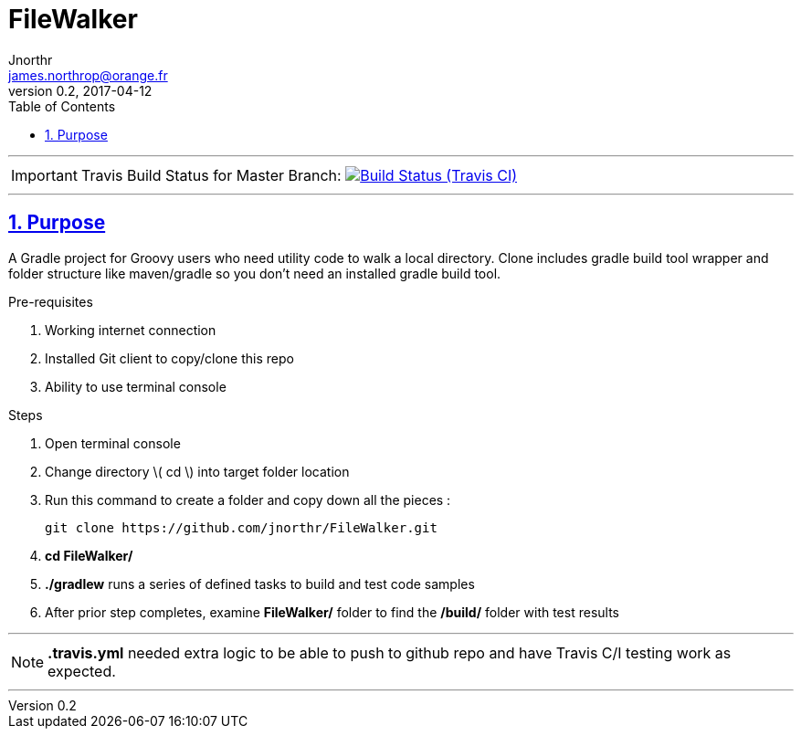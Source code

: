 = FileWalker
Jnorthr <james.northrop@orange.fr>
v0.2, 2017-04-12
:icons: font
:toc: left
:imagesdir: images
:sectlinks:
:sectnums:

''''

IMPORTANT: Travis Build Status for Master Branch: image:https://img.shields.io/travis/jnorthr/FileWalker.svg[Build Status (Travis CI), link=https://travis-ci.org/jnorthr/FileWalker]

''''

== Purpose

A Gradle project for Groovy users who need utility code to walk a local directory. Clone includes gradle build tool wrapper and folder structure like maven/gradle so you don't need an installed gradle build tool.
 
.Pre-requisites
 . Working internet connection
 . Installed Git client to copy/clone this repo
 . Ability to use terminal console

.Steps  
 . Open terminal console
 . Change directory \( cd \) into target folder location
 . Run this command to create a folder and copy down all the pieces :

   git clone https://github.com/jnorthr/FileWalker.git

 . *cd FileWalker/*
 . *./gradlew* runs a series of defined tasks to build and test code samples
 . After prior step completes, examine *FileWalker/* folder to find the */build/* folder with test results

''''

NOTE: *.travis.yml* needed extra logic to be able to push to github repo and have Travis C/I testing work as expected.

''''
